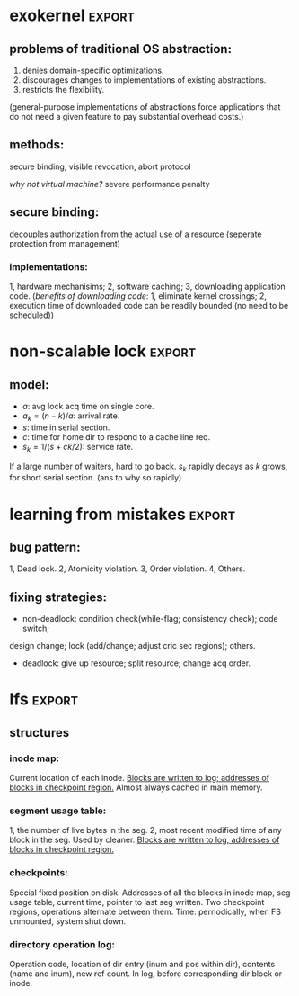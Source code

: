 #+name: setup
#+begin_src emacs-lisp :results silent :exports none
   (unless (find "per-file-class" org-export-latex-classes :key 'car
             :test 'equal)
     (add-to-list 'org-latex-classes
              '("IEEEtran"
                "\\documentclass[9pt,conference]{IEEEtran}"
                ("\\section{%s}" . "\\section*{%s}"))))
#+end_src
#+LaTeX_CLASS: IEEEtran
* exokernel                                                          :export:
** problems of traditional OS abstraction:
1. denies domain-specific optimizations.
2. discourages changes to implementations of existing abstractions.
3. restricts the flexibility.
(general-purpose implementations of abstractions force applications that do not need a given feature to pay substantial overhead costs.)

** goal:                                                           :noexport:
low-level interface, seperate protection from management
(e.g. an exokernel should protect framebuffers without understanding file systems)
(*how?* secure binding)

** methods:
secure binding, visible revocation, abort protocol

/why not virtual machine?/ severe performance penalty

** principles:                                                     :noexport:
expose hardware (low-level primitives, be accessed as directly as possible),
allocation (request specific physical resources),
names (physical names: remove a level of indirection, efficient),
revocation (visible revocation protocol) securely.


** secure binding:
decouples authorization from the actual use of a resource (seperate protection from management)
*** requirement:                                                   :noexport:
1, quick, 2, only at bind time;
*** implementations:
1, hardware mechanisims; 2, software caching; 3, downloading application code.
(/benefits of downloading code/: 1, eliminate kernel crossings;
2, execution time of downloaded code can be readily bounded (no need to be scheduled))

** visible resource revocation                                     :noexport:
visible for most resource; invisible better when frequent.

** abort protocol                                                  :noexport:
breaks all existing secure bindings to the resource and informs
library OS if it fails to comply revocation protocols.

* non-scalable lock                                                  :export:
** problem of ticket lock:                                         :noexport:
If many cores are waiting for a lock, they will have the lock cached.
An unlock will invalidate those cache entries.

** questions:                                                        :noexport:
1. why so early?
2. why so far?
3. why so rapidly? (personally, I think the model just fails to predict this)

** model:
- $a$: avg lock acq time on single core.
- $a_k = (n - k) / a$: arrival rate.
- $s$: time in serial section.
- $c$: time for home dir to respond to a cache line req.
- $s_k = 1 / (s + ck / 2)$: service rate.
If a large number of waiters, hard to go back.
$s_k$ rapidly decays as $k$ grows, for short serial section. (ans to why so rapidly)

** scalable locks:                                                 :noexport:
1. Proportional backoff.
2. Truly scalable lock. (usually maintains a queue of waiters)

* learning from mistakes                                             :export:
** methods:                                                        :noexport:
105 randomly selected real world concurrency bug from 4 large and mature open-source application:
MySQL, Apache, Mozilla, OpenOffice: on bug report, related patches, programmers' discussion.

** bug pattern:
1, Dead lock. 2, Atomicity violation. 3, Order violation. 4, Others.

** fixing strategies:
- non-deadlock: condition check(while-flag; consistency check); code switch;
design change; lock (add/change; adjust cric sec regions); others.
- deadlock: give up resource; split resource; change acq order.

** observations:                                                   :noexport:
*** threads involved:
most no more than 2. why? most threads don't closely interact with many others,
most communication is between two or a small group.
*** variables involved:
- non-deadlock: 66% only 1, 34% more than 1.
- deadlock: 97% at most two resources.
*** accesses involved:
- 90% non-deadlock bugs can deterministically manifest if order among at most 4 mem accesses are enforced.
- 97% deadlock, at most 4 resource acq/rel.

* lfs                                                                :export:
** assumption:                                                     :noexport:
files are cached in main memory and that increasing memory sizes
will make the caches more and more effective at satisfying read requests.

** problems with existing FS:                                      :noexport:
1. they spread information around the disk in a way that causes too many small accesses;
2. they tend to write synchronously.

** LFS:                                                            :noexport:
log structure; buffer a sequence of FS changes in the file cache
and then writing all the changes to disk sequentially in a single disk write operation.

** challenges of LFS:                                                :noexport:
1. how to retrive information from log;
2. how to manage free space on disk so that large extents of free space are always available for writing new data.

** cleaning                                                        :noexport:
1. when? threshold.
2. how many? threshold.
3. which? write cost: 2/(1-u); benefit cost: (1-u)*age/(1+u). (cold: more valuable)
4. how to group? better locality, worse performance.
(/not fullly understood yet/)

** structures
*** inode map:
Current location of each inode.
_Blocks are written to log; addresses of blocks in checkpoint region._
Almost always cached in main memory.

*** segment usage table:
1, the number of live bytes in the seg.
2, most recent modified time of any block in the seg.
Used by cleaner.
_Blocks are written to log, addresses of blocks in checkpoint region._

*** checkpoints:
Special fixed position on disk.
Addresses of all the blocks in inode map, seg usage table, current time, pointer to last seg written.
Two checkpoint regions, operations alternate between them.
Time: perriodically, when FS unmounted, system shut down.

*** directory operation log:
Operation code, location of dir entry (inum and pos within dir), contents (name and inum), new ref count.
In log, before corresponding dir block or inode.
